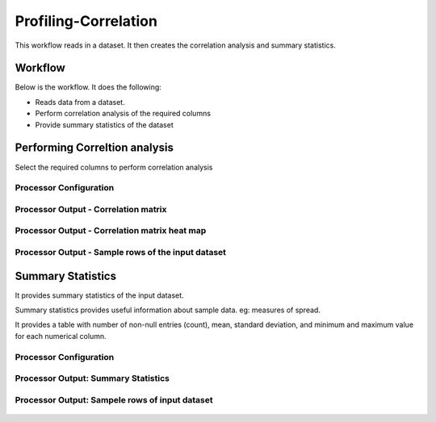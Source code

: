 Profiling-Correlation
=============

This workflow reads in a dataset. It then creates the correlation analysis and summary statistics.

Workflow
-------

Below is the workflow. It does the following:

* Reads data from a dataset.
* Perform correlation analysis of the required columns 
* Provide summary statistics of the dataset

.. figure:: ../../_assets/tutorials/data-engineering/profiling-correlation.rst/Capture1.PNG
   :alt: ProfilingCorrelation
   :align: center
   :width: 60%
   
Performing Correltion analysis
---------------------

Select the required columns to perform correlation analysis

Processor Configuration
^^^^^^^^^^^^^^^^^^

.. figure:: ../../_assets/tutorials/data-engineering/profiling-correlation.rst/Capture2.PNG
   :alt: ProfilingCorrelation
   :align: center
   :width: 60%
   
Processor Output - Correlation matrix
^^^^^^

.. figure:: ../../_assets/tutorials/data-engineering/profiling-correlation.rst/Capture3.PNG
   :alt: ProfilingCorrelation
   :align: center
   :width: 60%   

Processor Output - Correlation matrix heat map
^^^^^^

.. figure:: ../../_assets/tutorials/data-engineering/profiling-correlation.rst/Capture4.PNG
   :alt: ProfilingCorrelation
   :align: center
   :width: 60%   

Processor Output - Sample rows of the input dataset
^^^^^^

.. figure:: ../../_assets/tutorials/data-engineering/profiling-correlation.rst/Capture5.PNG
   :alt: ProfilingCorrelation
   :align: center
   :width: 60%   

   
Summary Statistics
------------

It provides summary statistics of the input dataset.

Summary statistics provides useful information about sample data. eg: measures of spread.

It provides a table with number of non-null entries (count), mean, standard deviation, and minimum and maximum value for each numerical column.

Processor Configuration
^^^^^^^^^^^^^^^^^^

.. figure:: ../../_assets/tutorials/data-engineering/profiling-correlation.rst/Capture6.PNG
   :alt: ProfilingCorrelation
   :align: center
   :width: 60%   

Processor Output: Summary Statistics
^^^^^^

.. figure:: ../../_assets/tutorials/data-engineering/profiling-correlation.rst/Capture7.PNG
   :alt: ProfilingCorrelation
   :align: center
   :width: 60%   
  
Processor Output: Sampele rows of input dataset
^^^^^^

.. figure:: ../../_assets/tutorials/data-engineering/profiling-correlation.rst/Capture8.PNG
   :alt: ProfilingCorrelation
   :align: center
   :width: 60%    







